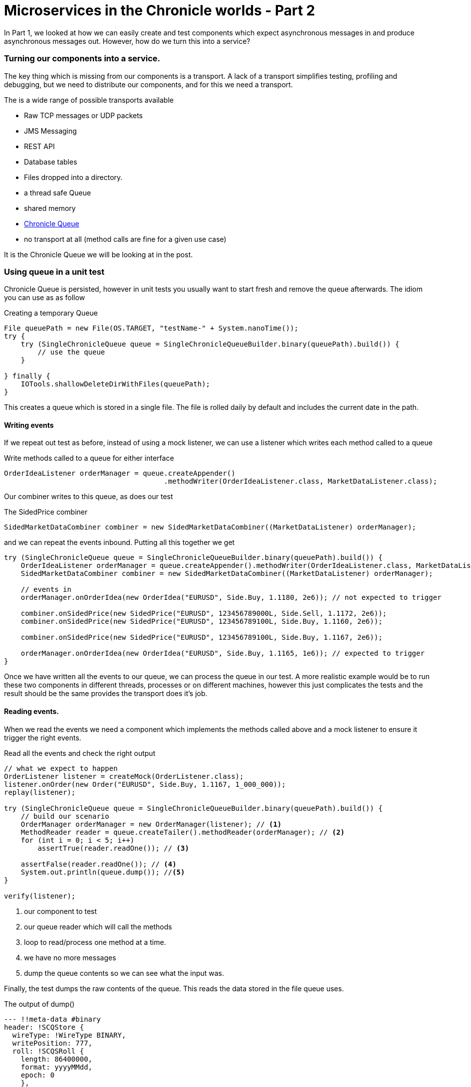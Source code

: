 = Microservices in the Chronicle worlds - Part 2

In Part 1, we looked at how we can easily create and test components which expect asynchronous messages in and produce asynchronous messages out.  However, how do we turn this into a service?

=== Turning our components into a service.

The key thing which is missing from our components is a transport.  A lack of a transport simplifies testing, profiling and debugging, but we need to distribute our components, and for this we need a transport.

The is a wide range of possible transports available

* Raw TCP messages or UDP packets
* JMS Messaging
* REST API
* Database tables
* Files dropped into a directory.
* a thread safe Queue
* shared memory
* http://chronicle.software/products/chronicle-queue/[Chronicle Queue]
* no transport at all (method calls are fine for a given use case)

It is the Chronicle Queue we will be looking at in the post.

=== Using queue in a unit test

Chronicle Queue is persisted, however in unit tests you usually want to start fresh and remove the queue afterwards.  The idiom you can use as as follow

.Creating a temporary Queue
[source, java]
----
File queuePath = new File(OS.TARGET, "testName-" + System.nanoTime());
try {
    try (SingleChronicleQueue queue = SingleChronicleQueueBuilder.binary(queuePath).build()) {
        // use the queue
    }

} finally {
    IOTools.shallowDeleteDirWithFiles(queuePath);
}
----

This creates a queue which is stored in a single file.  The file is rolled daily by default and includes the current date in the path.

==== Writing events

If we repeat out test as before, instead of using a mock listener, we can use a listener which writes each method called to a queue

.Write methods called to a queue for either interface
[source, java]
----
OrderIdeaListener orderManager = queue.createAppender()
                                      .methodWriter(OrderIdeaListener.class, MarketDataListener.class);
----

Our combiner writes to this queue, as does our test

.The SidedPrice combiner
[source, java]
----
SidedMarketDataCombiner combiner = new SidedMarketDataCombiner((MarketDataListener) orderManager);
----

and we can repeat the events inbound.  Putting all this together we get

[source, java]
----
try (SingleChronicleQueue queue = SingleChronicleQueueBuilder.binary(queuePath).build()) {
    OrderIdeaListener orderManager = queue.createAppender().methodWriter(OrderIdeaListener.class, MarketDataListener.class);
    SidedMarketDataCombiner combiner = new SidedMarketDataCombiner((MarketDataListener) orderManager);

    // events in
    orderManager.onOrderIdea(new OrderIdea("EURUSD", Side.Buy, 1.1180, 2e6)); // not expected to trigger

    combiner.onSidedPrice(new SidedPrice("EURUSD", 123456789000L, Side.Sell, 1.1172, 2e6));
    combiner.onSidedPrice(new SidedPrice("EURUSD", 123456789100L, Side.Buy, 1.1160, 2e6));

    combiner.onSidedPrice(new SidedPrice("EURUSD", 123456789100L, Side.Buy, 1.1167, 2e6));

    orderManager.onOrderIdea(new OrderIdea("EURUSD", Side.Buy, 1.1165, 1e6)); // expected to trigger
}
----

Once we have written all the events to our queue, we can process the queue in our test. A more realistic example would be to run these two components in different threads, processes or on different machines, however this just complicates the tests and the result should be the same provides the transport does it's job.

==== Reading events.

When we read the events we need a component which implements the methods called above and a mock listener to ensure it trigger the right events.

.Read all the events and check the right output
[source, java]
----
// what we expect to happen
OrderListener listener = createMock(OrderListener.class);
listener.onOrder(new Order("EURUSD", Side.Buy, 1.1167, 1_000_000));
replay(listener);

try (SingleChronicleQueue queue = SingleChronicleQueueBuilder.binary(queuePath).build()) {
    // build our scenario
    OrderManager orderManager = new OrderManager(listener); // <1>
    MethodReader reader = queue.createTailer().methodReader(orderManager); // <2>
    for (int i = 0; i < 5; i++)
        assertTrue(reader.readOne()); // <3>

    assertFalse(reader.readOne()); // <4>
    System.out.println(queue.dump()); //<5>
}

verify(listener);
----
<1> our component to test
<2> our queue reader which will call the methods
<3> loop to read/process one method at a time.
<4> we have no more messages
<5> dump the queue contents so we can see what the input was.

Finally, the test dumps the raw contents of the queue. This reads the data stored in the file queue uses.

.The output of dump()
[source, yaml]
----
--- !!meta-data #binary
header: !SCQStore {
  wireType: !WireType BINARY,
  writePosition: 777,
  roll: !SCQSRoll {
    length: 86400000,
    format: yyyyMMdd,
    epoch: 0
    },
  indexing: !SCQSIndexing {
    indexCount: !int 8192,
    indexSpacing: 64,
    index2Index: 0,
    lastIndex: 0
    }
}
# position: 227
--- !!data #binary
onOrderIdea: {
  symbol: EURUSD,
  side: Buy,
  limitPrice: 1.118,
  quantity: 2000000.0
}
# position: 306
--- !!data #binary
onTopOfBookPrice: {
  symbol: EURUSD,
  timestamp: 123456789000,
  buyPrice: NaN,
  buyQuantity: 0,
  sellPrice: 1.1172,
  sellQuantity: 2000000.0
}
# position: 434
--- !!data #binary
onTopOfBookPrice: {
  symbol: EURUSD,
  timestamp: 123456789100,
  buyPrice: 1.116,
  buyQuantity: 2000000.0,
  sellPrice: 1.1172,
  sellQuantity: 2000000.0
}
# position: 566
--- !!data #binary
onTopOfBookPrice: {
  symbol: EURUSD,
  timestamp: 123456789100,
  buyPrice: 1.1167,
  buyQuantity: 2000000.0,
  sellPrice: 1.1172,
  sellQuantity: 2000000.0
}
# position: 698
--- !!data #binary
onOrderIdea: {
  symbol: EURUSD,
  side: Buy,
  limitPrice: 1.1165,
  quantity: 1000000.0
}
...
# 83885299 bytes remaining
----

To run the test and dump the queue in my IDE took 233 ms.

== Conclusion

We can test components stand alone with a queue or in a chain by using more queues. More importantly we can test our components without the infrastructure complicating the debugging process.  When our components work without a transport, we can show they do the same thing with a transport.

== In our next part

In the next part we will look at benchmarking and profiling with Queue.  While Queue is designed to be simple and transparent, it is also designed to be faster than other persisted transports, even with no tuning.




